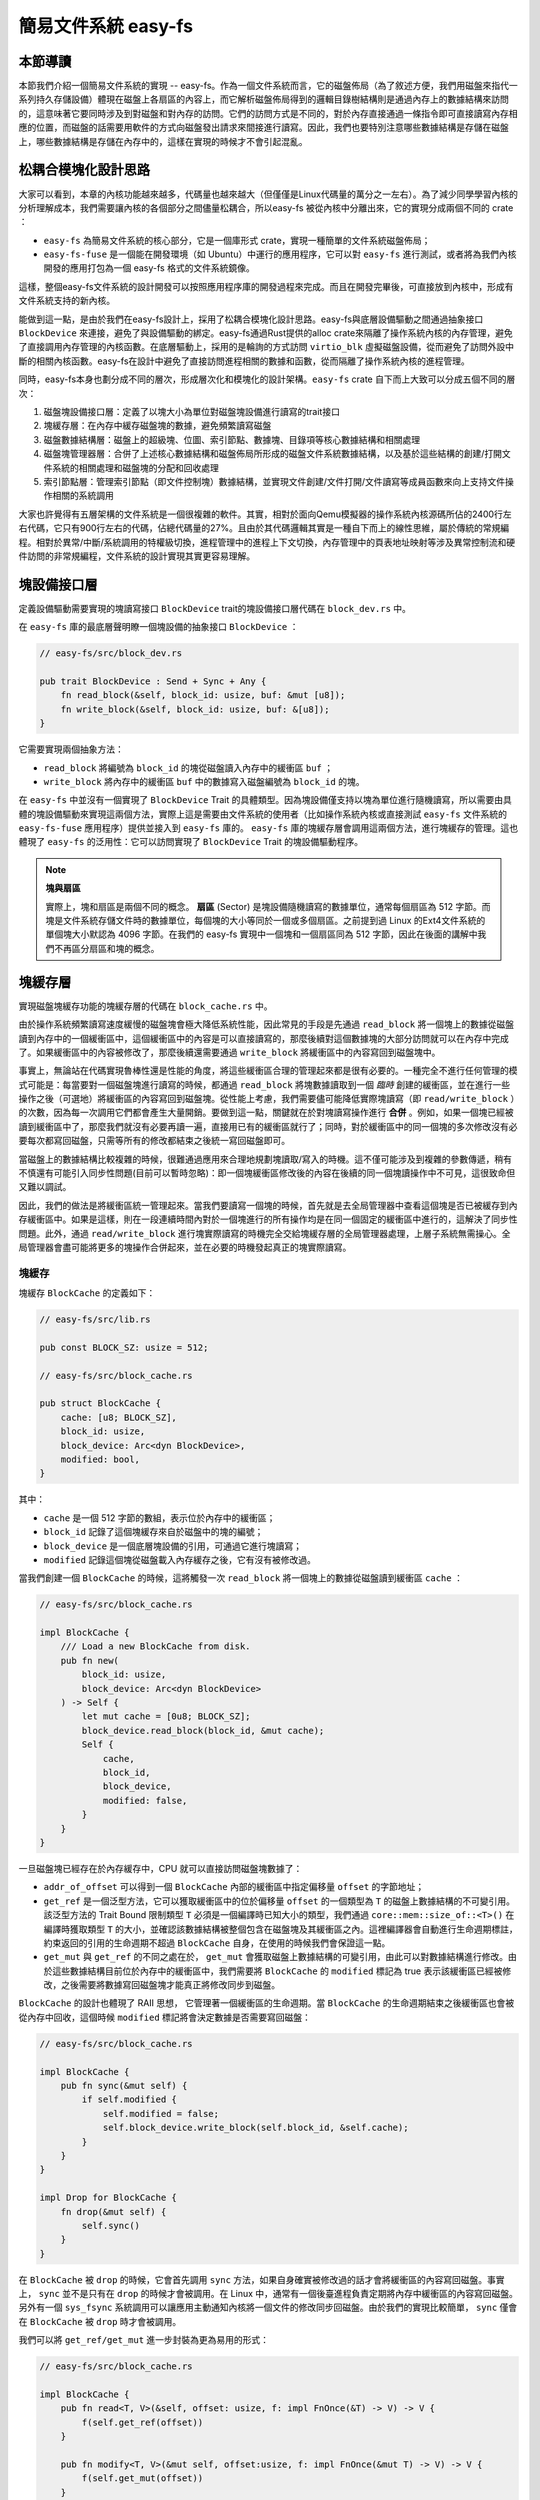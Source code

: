 簡易文件系統 easy-fs
=======================================

本節導讀
---------------------------------------

本節我們介紹一個簡易文件系統的實現 -- easy-fs。作為一個文件系統而言，它的磁盤佈局（為了敘述方便，我們用磁盤來指代一系列持久存儲設備）體現在磁盤上各扇區的內容上，而它解析磁盤佈局得到的邏輯目錄樹結構則是通過內存上的數據結構來訪問的，這意味著它要同時涉及到對磁盤和對內存的訪問。它們的訪問方式是不同的，對於內存直接通過一條指令即可直接讀寫內存相應的位置，而磁盤的話需要用軟件的方式向磁盤發出請求來間接進行讀寫。因此，我們也要特別注意哪些數據結構是存儲在磁盤上，哪些數據結構是存儲在內存中的，這樣在實現的時候才不會引起混亂。

松耦合模塊化設計思路
---------------------------------------

大家可以看到，本章的內核功能越來越多，代碼量也越來越大（但僅僅是Linux代碼量的萬分之一左右）。為了減少同學學習內核的分析理解成本，我們需要讓內核的各個部分之間儘量松耦合，所以easy-fs 被從內核中分離出來，它的實現分成兩個不同的 crate ：

- ``easy-fs`` 為簡易文件系統的核心部分，它是一個庫形式 crate，實現一種簡單的文件系統磁盤佈局；
- ``easy-fs-fuse`` 是一個能在開發環境（如 Ubuntu）中運行的應用程序，它可以對 ``easy-fs`` 進行測試，或者將為我們內核開發的應用打包為一個 easy-fs 格式的文件系統鏡像。

這樣，整個easy-fs文件系統的設計開發可以按照應用程序庫的開發過程來完成。而且在開發完畢後，可直接放到內核中，形成有文件系統支持的新內核。


能做到這一點，是由於我們在easy-fs設計上，採用了松耦合模塊化設計思路。easy-fs與底層設備驅動之間通過抽象接口 ``BlockDevice`` 來連接，避免了與設備驅動的綁定。easy-fs通過Rust提供的alloc crate來隔離了操作系統內核的內存管理，避免了直接調用內存管理的內核函數。在底層驅動上，採用的是輪詢的方式訪問 ``virtio_blk`` 虛擬磁盤設備，從而避免了訪問外設中斷的相關內核函數。easy-fs在設計中避免了直接訪問進程相關的數據和函數，從而隔離了操作系統內核的進程管理。

同時，easy-fs本身也劃分成不同的層次，形成層次化和模塊化的設計架構。``easy-fs`` crate 自下而上大致可以分成五個不同的層次：

1. 磁盤塊設備接口層：定義了以塊大小為單位對磁盤塊設備進行讀寫的trait接口
2. 塊緩存層：在內存中緩存磁盤塊的數據，避免頻繁讀寫磁盤
3. 磁盤數據結構層：磁盤上的超級塊、位圖、索引節點、數據塊、目錄項等核心數據結構和相關處理
4. 磁盤塊管理器層：合併了上述核心數據結構和磁盤佈局所形成的磁盤文件系統數據結構，以及基於這些結構的創建/打開文件系統的相關處理和磁盤塊的分配和回收處理
5. 索引節點層：管理索引節點（即文件控制塊）數據結構，並實現文件創建/文件打開/文件讀寫等成員函數來向上支持文件操作相關的系統調用

大家也許覺得有五層架構的文件系統是一個很複雜的軟件。其實，相對於面向Qemu模擬器的操作系統內核源碼所佔的2400行左右代碼，它只有900行左右的代碼，佔總代碼量的27%。且由於其代碼邏輯其實是一種自下而上的線性思維，屬於傳統的常規編程。相對於異常/中斷/系統調用的特權級切換，進程管理中的進程上下文切換，內存管理中的頁表地址映射等涉及異常控制流和硬件訪問的非常規編程，文件系統的設計實現其實更容易理解。

塊設備接口層
---------------------------------------

定義設備驅動需要實現的塊讀寫接口 ``BlockDevice`` trait的塊設備接口層代碼在 ``block_dev.rs`` 中。

在 ``easy-fs`` 庫的最底層聲明瞭一個塊設備的抽象接口 ``BlockDevice`` ：

.. code-block:: rust

    // easy-fs/src/block_dev.rs

    pub trait BlockDevice : Send + Sync + Any {
        fn read_block(&self, block_id: usize, buf: &mut [u8]);
        fn write_block(&self, block_id: usize, buf: &[u8]);
    }

它需要實現兩個抽象方法：

- ``read_block`` 將編號為 ``block_id`` 的塊從磁盤讀入內存中的緩衝區 ``buf`` ；
- ``write_block`` 將內存中的緩衝區 ``buf`` 中的數據寫入磁盤編號為 ``block_id`` 的塊。

在 ``easy-fs`` 中並沒有一個實現了 ``BlockDevice`` Trait 的具體類型。因為塊設備僅支持以塊為單位進行隨機讀寫，所以需要由具體的塊設備驅動來實現這兩個方法，實際上這是需要由文件系統的使用者（比如操作系統內核或直接測試 ``easy-fs`` 文件系統的 ``easy-fs-fuse`` 應用程序）提供並接入到 ``easy-fs`` 庫的。 ``easy-fs`` 庫的塊緩存層會調用這兩個方法，進行塊緩存的管理。這也體現了 ``easy-fs`` 的泛用性：它可以訪問實現了 ``BlockDevice`` Trait 的塊設備驅動程序。

.. note::

    **塊與扇區**

    實際上，塊和扇區是兩個不同的概念。 **扇區** (Sector) 是塊設備隨機讀寫的數據單位，通常每個扇區為 512 字節。而塊是文件系統存儲文件時的數據單位，每個塊的大小等同於一個或多個扇區。之前提到過 Linux 的Ext4文件系統的單個塊大小默認為 4096 字節。在我們的 easy-fs 實現中一個塊和一個扇區同為 512 字節，因此在後面的講解中我們不再區分扇區和塊的概念。

塊緩存層
---------------------------------------

實現磁盤塊緩存功能的塊緩存層的代碼在 ``block_cache.rs`` 中。

由於操作系統頻繁讀寫速度緩慢的磁盤塊會極大降低系統性能，因此常見的手段是先通過 ``read_block`` 將一個塊上的數據從磁盤讀到內存中的一個緩衝區中，這個緩衝區中的內容是可以直接讀寫的，那麼後續對這個數據塊的大部分訪問就可以在內存中完成了。如果緩衝區中的內容被修改了，那麼後續還需要通過 ``write_block`` 將緩衝區中的內容寫回到磁盤塊中。

事實上，無論站在代碼實現魯棒性還是性能的角度，將這些緩衝區合理的管理起來都是很有必要的。一種完全不進行任何管理的模式可能是：每當要對一個磁盤塊進行讀寫的時候，都通過 ``read_block`` 將塊數據讀取到一個 *臨時* 創建的緩衝區，並在進行一些操作之後（可選地）將緩衝區的內容寫回到磁盤塊。從性能上考慮，我們需要儘可能降低實際塊讀寫（即 ``read/write_block`` ）的次數，因為每一次調用它們都會產生大量開銷。要做到這一點，關鍵就在於對塊讀寫操作進行 **合併** 。例如，如果一個塊已經被讀到緩衝區中了，那麼我們就沒有必要再讀一遍，直接用已有的緩衝區就行了；同時，對於緩衝區中的同一個塊的多次修改沒有必要每次都寫回磁盤，只需等所有的修改都結束之後統一寫回磁盤即可。

當磁盤上的數據結構比較複雜的時候，很難通過應用來合理地規劃塊讀取/寫入的時機。這不僅可能涉及到複雜的參數傳遞，稍有不慎還有可能引入同步性問題(目前可以暫時忽略)：即一個塊緩衝區修改後的內容在後續的同一個塊讀操作中不可見，這很致命但又難以調試。

因此，我們的做法是將緩衝區統一管理起來。當我們要讀寫一個塊的時候，首先就是去全局管理器中查看這個塊是否已被緩存到內存緩衝區中。如果是這樣，則在一段連續時間內對於一個塊進行的所有操作均是在同一個固定的緩衝區中進行的，這解決了同步性問題。此外，通過 ``read/write_block`` 進行塊實際讀寫的時機完全交給塊緩存層的全局管理器處理，上層子系統無需操心。全局管理器會盡可能將更多的塊操作合併起來，並在必要的時機發起真正的塊實際讀寫。

塊緩存
+++++++++++++++++++++++++++++++++++++++++

塊緩存 ``BlockCache`` 的定義如下：

.. code-block:: rust

    // easy-fs/src/lib.rs

    pub const BLOCK_SZ: usize = 512;

    // easy-fs/src/block_cache.rs

    pub struct BlockCache {
        cache: [u8; BLOCK_SZ],
        block_id: usize,
        block_device: Arc<dyn BlockDevice>,
        modified: bool,
    }

其中：

- ``cache`` 是一個 512 字節的數組，表示位於內存中的緩衝區；
- ``block_id`` 記錄了這個塊緩存來自於磁盤中的塊的編號；
- ``block_device`` 是一個底層塊設備的引用，可通過它進行塊讀寫；
- ``modified`` 記錄這個塊從磁盤載入內存緩存之後，它有沒有被修改過。

當我們創建一個 ``BlockCache`` 的時候，這將觸發一次 ``read_block`` 將一個塊上的數據從磁盤讀到緩衝區 ``cache`` ：

.. code-block:: rust

    // easy-fs/src/block_cache.rs

    impl BlockCache {
        /// Load a new BlockCache from disk.
        pub fn new(
            block_id: usize, 
            block_device: Arc<dyn BlockDevice>
        ) -> Self {
            let mut cache = [0u8; BLOCK_SZ];
            block_device.read_block(block_id, &mut cache);
            Self {
                cache,
                block_id,
                block_device,
                modified: false,
            }
        }
    }

一旦磁盤塊已經存在於內存緩存中，CPU 就可以直接訪問磁盤塊數據了：

.. code-block:: rust
    :linenos:

    // easy-fs/src/block_cache.rs

    impl BlockCache {
        fn addr_of_offset(&self, offset: usize) -> usize {
            &self.cache[offset] as *const _ as usize
        }

        pub fn get_ref<T>(&self, offset: usize) -> &T where T: Sized {
            let type_size = core::mem::size_of::<T>();
            assert!(offset + type_size <= BLOCK_SZ);
            let addr = self.addr_of_offset(offset);
            unsafe { &*(addr as *const T) } 
        }

        pub fn get_mut<T>(&mut self, offset: usize) -> &mut T where T: Sized {
            let type_size = core::mem::size_of::<T>();
            assert!(offset + type_size <= BLOCK_SZ);
            self.modified = true;
            let addr = self.addr_of_offset(offset);
            unsafe { &mut *(addr as *mut T) }
        }
    }

- ``addr_of_offset`` 可以得到一個 ``BlockCache`` 內部的緩衝區中指定偏移量 ``offset`` 的字節地址；
- ``get_ref`` 是一個泛型方法，它可以獲取緩衝區中的位於偏移量 ``offset`` 的一個類型為 ``T`` 的磁盤上數據結構的不可變引用。該泛型方法的 Trait Bound 限制類型 ``T`` 必須是一個編譯時已知大小的類型，我們通過 ``core::mem::size_of::<T>()`` 在編譯時獲取類型 ``T`` 的大小，並確認該數據結構被整個包含在磁盤塊及其緩衝區之內。這裡編譯器會自動進行生命週期標註，約束返回的引用的生命週期不超過 ``BlockCache`` 自身，在使用的時候我們會保證這一點。
- ``get_mut`` 與 ``get_ref`` 的不同之處在於， ``get_mut`` 會獲取磁盤上數據結構的可變引用，由此可以對數據結構進行修改。由於這些數據結構目前位於內存中的緩衝區中，我們需要將 ``BlockCache`` 的 ``modified`` 標記為 true 表示該緩衝區已經被修改，之後需要將數據寫回磁盤塊才能真正將修改同步到磁盤。

``BlockCache`` 的設計也體現了 RAII 思想， 它管理著一個緩衝區的生命週期。當 ``BlockCache`` 的生命週期結束之後緩衝區也會被從內存中回收，這個時候 ``modified`` 標記將會決定數據是否需要寫回磁盤：

.. code-block:: rust

    // easy-fs/src/block_cache.rs

    impl BlockCache {
        pub fn sync(&mut self) {
            if self.modified {
                self.modified = false;
                self.block_device.write_block(self.block_id, &self.cache);
            }
        }
    }

    impl Drop for BlockCache {
        fn drop(&mut self) {
            self.sync()
        }
    }

在 ``BlockCache`` 被 ``drop`` 的時候，它會首先調用 ``sync`` 方法，如果自身確實被修改過的話才會將緩衝區的內容寫回磁盤。事實上， ``sync`` 並不是只有在 ``drop`` 的時候才會被調用。在 Linux 中，通常有一個後臺進程負責定期將內存中緩衝區的內容寫回磁盤。另外有一個 ``sys_fsync`` 系統調用可以讓應用主動通知內核將一個文件的修改同步回磁盤。由於我們的實現比較簡單， ``sync`` 僅會在 ``BlockCache`` 被 ``drop`` 時才會被調用。

我們可以將 ``get_ref/get_mut`` 進一步封裝為更為易用的形式：

.. code-block:: rust

    // easy-fs/src/block_cache.rs

    impl BlockCache {
        pub fn read<T, V>(&self, offset: usize, f: impl FnOnce(&T) -> V) -> V {
            f(self.get_ref(offset))
        }

        pub fn modify<T, V>(&mut self, offset:usize, f: impl FnOnce(&mut T) -> V) -> V {
            f(self.get_mut(offset))
        }
    }

它們的含義是：在 ``BlockCache`` 緩衝區偏移量為 ``offset`` 的位置獲取一個類型為 ``T`` 的磁盤上數據結構的不可變/可變引用（分別對應 ``read/modify`` ），並讓它執行傳入的閉包 ``f`` 中所定義的操作。注意 ``read/modify`` 的返回值是和傳入閉包的返回值相同的，因此相當於 ``read/modify`` 構成了傳入閉包 ``f`` 的一層執行環境，讓它能夠綁定到一個緩衝區上執行。

這裡我們傳入閉包的類型為 ``FnOnce`` ，這是因為閉包裡面的變量被捕獲的方式涵蓋了不可變引用/可變引用/和 move 三種可能性，故而我們需要選取範圍最廣的 ``FnOnce`` 。參數中的 ``impl`` 關鍵字體現了一種類似泛型的靜態分發功能。

我們很快將展示 ``read/modify`` 接口如何在後續的開發中提供便利。

塊緩存全局管理器
+++++++++++++++++++++++++++++++++++++++++

為了避免在塊緩存上浪費過多內存，我們希望內存中同時只能駐留有限個磁盤塊的緩衝區：

.. code-block:: rust

    // easy-fs/src/block_cache.rs

    const BLOCK_CACHE_SIZE: usize = 16;

塊緩存全局管理器的功能是：當我們要對一個磁盤塊進行讀寫時，首先看它是否已經被載入到內存緩存中了，如果已經被載入的話則直接返回，否則需要先讀取磁盤塊的數據到內存緩存中。此時，如果內存中駐留的磁盤塊緩衝區的數量已滿，則需要遵循某種緩存替換算法將某個塊的緩存從內存中移除，再將剛剛讀到的塊數據加入到內存緩存中。我們這裡使用一種類 FIFO 的簡單緩存替換算法，因此在管理器中只需維護一個隊列：

.. code-block:: rust

    // easy-fs/src/block_cache.rs

    use alloc::collections::VecDeque;

    pub struct BlockCacheManager {
        queue: VecDeque<(usize, Arc<Mutex<BlockCache>>)>,
    }

    impl BlockCacheManager {
        pub fn new() -> Self {
            Self { queue: VecDeque::new() }
        }
    }

隊列 ``queue`` 中管理的是塊編號和塊緩存的二元組。塊編號的類型為 ``usize`` ，而塊緩存的類型則是一個 ``Arc<Mutex<BlockCache>>`` 。這是一個此前頻頻提及到的 Rust 中的經典組合，它可以同時提供共享引用和互斥訪問。這裡的共享引用意義在於塊緩存既需要在管理器 ``BlockCacheManager`` 保留一個引用，還需要以引用的形式返回給塊緩存的請求者讓它可以對塊緩存進行訪問。而互斥訪問在單核上的意義在於提供內部可變性通過編譯，在多核環境下則可以幫助我們避免可能的併發衝突。事實上，一般情況下我們需要在更上層提供保護措施避免兩個線程同時對一個塊緩存進行讀寫，因此這裡只是比較謹慎的留下一層保險。


.. warning::

    Rust Pattern卡片： ``Arc<Mutex<?>>`` 

    先看下Arc和Mutex的正確配合可以達到支持多線程安全讀寫數據對象。如果需要多線程共享所有權的數據對象，則只用Arc即可。如果需要修改 ``T`` 類型中某些成員變量 ``member`` ，那直接採用 ``Arc<Mutex<T>>`` ，並在修改的時候通過  ``obj.lock().unwrap().member = xxx`` 的方式是可行的，但這種編程模式的同步互斥的粒度太大，可能對互斥性能的影響比較大。為了減少互斥性能開銷，其實只需要在 ``T`` 類型中的需要被修改的成員變量上加 ``Mutex<_>`` 即可。如果成員變量也是一個數據結構，還包含更深層次的成員變量，那應該繼續下推到最終需要修改的成員變量上去添加 ``Mutex`` 。
    

``get_block_cache`` 方法嘗試從塊緩存管理器中獲取一個編號為 ``block_id`` 的塊的塊緩存，如果找不到，會從磁盤讀取到內存中，還有可能會發生緩存替換：

.. code-block:: rust
    :linenos:

    // easy-fs/src/block_cache.rs

    impl BlockCacheManager {
        pub fn get_block_cache(
            &mut self,
            block_id: usize,
            block_device: Arc<dyn BlockDevice>,
        ) -> Arc<Mutex<BlockCache>> {
            if let Some(pair) = self.queue
                .iter()
                .find(|pair| pair.0 == block_id) {
                    Arc::clone(&pair.1)
            } else {
                // substitute
                if self.queue.len() == BLOCK_CACHE_SIZE {
                    // from front to tail
                    if let Some((idx, _)) = self.queue
                        .iter()
                        .enumerate()
                        .find(|(_, pair)| Arc::strong_count(&pair.1) == 1) {
                        self.queue.drain(idx..=idx);
                    } else {
                        panic!("Run out of BlockCache!");
                    }
                }
                // load block into mem and push back
                let block_cache = Arc::new(Mutex::new(
                    BlockCache::new(block_id, Arc::clone(&block_device))
                ));
                self.queue.push_back((block_id, Arc::clone(&block_cache)));
                block_cache
            }
        }
    }

- 第 9 行會遍歷整個隊列試圖找到一個編號相同的塊緩存，如果找到了，會將塊緩存管理器中保存的塊緩存的引用複製一份並返回；
- 第 13 行對應找不到的情況，此時必須將塊從磁盤讀入內存中的緩衝區。在實際讀取之前，需要判斷管理器保存的塊緩存數量是否已經達到了上限。如果達到了上限（第 15 行）才需要執行緩存替換算法，丟掉某個塊緩存並空出一個空位。這裡使用一種類 FIFO 算法：每加入一個塊緩存時要從隊尾加入；要替換時則從隊頭彈出。但此時隊頭對應的塊緩存可能仍在使用：判斷的標誌是其強引用計數 :math:`\geq 2` ，即除了塊緩存管理器保留的一份副本之外，在外面還有若干份副本正在使用。因此，我們的做法是從隊頭遍歷到隊尾找到第一個強引用計數恰好為 1 的塊緩存並將其替換出去。
  
  那麼是否有可能出現隊列已滿且其中所有的塊緩存都正在使用的情形呢？事實上，只要我們的上限 ``BLOCK_CACHE_SIZE`` 設置的足夠大，超過所有應用同時訪問的塊總數上限，那麼這種情況永遠不會發生。但是，如果我們的上限設置不足，內核將 panic （基於簡單內核設計的思路）。
- 第 27 行開始我們創建一個新的塊緩存（會觸發 ``read_block`` 進行塊讀取）並加入到隊尾，最後返回給請求者。

接下來需要創建 ``BlockCacheManager`` 的全局實例：

.. code-block:: rust

    // easy-fs/src/block_cache.rs

    lazy_static! {
        pub static ref BLOCK_CACHE_MANAGER: Mutex<BlockCacheManager> = Mutex::new(
            BlockCacheManager::new()
        );
    }

    pub fn get_block_cache(
        block_id: usize,
        block_device: Arc<dyn BlockDevice>
    ) -> Arc<Mutex<BlockCache>> {
        BLOCK_CACHE_MANAGER.lock().get_block_cache(block_id, block_device)
    }

這樣對於其他模塊而言，就可以直接通過 ``get_block_cache`` 方法來請求塊緩存了。這裡需要指出的是，它返回的是一個 ``Arc<Mutex<BlockCache>>`` ，調用者需要通過 ``.lock()`` 獲取裡層互斥鎖 ``Mutex`` 才能對最裡面的 ``BlockCache`` 進行操作，比如通過 ``read/modify`` 訪問緩衝區裡面的磁盤數據結構。

磁盤佈局及磁盤上數據結構
---------------------------------------

磁盤數據結構層的代碼在 ``layout.rs`` 和 ``bitmap.rs`` 中。

對於一個文件系統而言，最重要的功能是如何將一個邏輯上的文件目錄樹結構映射到磁盤上，決定磁盤上的每個塊應該存儲文件相關的哪些數據。為了更容易進行管理和更新，我們需要將磁盤上的數據組織為若干種不同的磁盤上數據結構，併合理安排它們在磁盤中的位置。

easy-fs 磁盤佈局概述
+++++++++++++++++++++++++++++++++++++++

在 easy-fs 磁盤佈局中，按照塊編號從小到大順序地分成 5 個不同屬性的連續區域：

- 最開始的區域的長度為一個塊，其內容是 easy-fs **超級塊** (Super Block)。超級塊內以魔數的形式提供了文件系統合法性檢查功能，同時還可以定位其他連續區域的位置。
- 第二個區域是一個索引節點位圖，長度為若干個塊。它記錄了後面的索引節點區域中有哪些索引節點已經被分配出去使用了，而哪些還尚未被分配出去。
- 第三個區域是索引節點區域，長度為若干個塊。其中的每個塊都存儲了若干個索引節點。
- 第四個區域是一個數據塊位圖，長度為若干個塊。它記錄了後面的數據塊區域中有哪些數據塊已經被分配出去使用了，而哪些還尚未被分配出去。
- 最後的區域則是數據塊區域，顧名思義，其中的每一個已經分配出去的塊保存了文件或目錄中的具體數據內容。

easy-fs 的磁盤佈局如下圖所示：

.. image:: 文件系統佈局.png

**索引節點** (Inode, Index Node) 是文件系統中的一種重要數據結構。邏輯目錄樹結構中的每個文件和目錄都對應一個 inode ，我們前面提到的文件系統實現中，文件/目錄的底層編號實際上就是指 inode 編號。在 inode 中不僅包含了我們通過 ``stat`` 工具能夠看到的文件/目錄的元數據（大小/訪問權限/類型等信息），還包含實際保存對應文件/目錄數據的數據塊（位於最後的數據塊區域中）的索引信息，從而能夠找到文件/目錄的數據被保存在磁盤的哪些塊中。從索引方式上看，同時支持直接索引和間接索引。

每個區域中均存儲著不同的磁盤數據結構， ``easy-fs`` 文件系統能夠對磁盤中的數據進行解釋並將其結構化。下面我們分別對它們進行介紹。

easy-fs 超級塊
+++++++++++++++++++++++++++++++++++++++

超級塊 ``SuperBlock`` 的內容如下：

.. code-block:: rust

    // easy-fs/src/layout.rs

    #[repr(C)]
    pub struct SuperBlock {
        magic: u32,
        pub total_blocks: u32,
        pub inode_bitmap_blocks: u32,
        pub inode_area_blocks: u32,
        pub data_bitmap_blocks: u32,
        pub data_area_blocks: u32,
    }

其中， ``magic`` 是一個用於文件系統合法性驗證的魔數， ``total_block`` 給出文件系統的總塊數。注意這並不等同於所在磁盤的總塊數，因為文件系統很可能並沒有佔據整個磁盤。後面的四個字段則分別給出 easy-fs 佈局中後四個連續區域的長度各為多少個塊。

下面是它實現的方法：

.. code-block:: rust

    // easy-fs/src/layout.rs

    impl SuperBlock {
        pub fn initialize(
            &mut self,
            total_blocks: u32,
            inode_bitmap_blocks: u32,
            inode_area_blocks: u32,
            data_bitmap_blocks: u32,
            data_area_blocks: u32,
        ) {
            *self = Self {
                magic: EFS_MAGIC,
                total_blocks,
                inode_bitmap_blocks,
                inode_area_blocks,
                data_bitmap_blocks,
                data_area_blocks,
            }
        }
        pub fn is_valid(&self) -> bool {
            self.magic == EFS_MAGIC
        }
    }

- ``initialize`` 可以在創建一個 easy-fs 的時候對超級塊進行初始化，注意各個區域的塊數是以參數的形式傳入進來的，它們的劃分是更上層的磁盤塊管理器需要完成的工作。
- ``is_valid`` 則可以通過魔數判斷超級塊所在的文件系統是否合法。

``SuperBlock`` 是一個磁盤上數據結構，它就存放在磁盤上編號為 0 的塊的起始處。

位圖
+++++++++++++++++++++++++++++++++++++++

在 easy-fs 佈局中存在兩類不同的位圖，分別對索引節點和數據塊進行管理。每個位圖都由若干個塊組成，每個塊大小為 512 bytes，即 4096 bits。每個 bit 都代表一個索引節點/數據塊的分配狀態， 0 意味著未分配，而 1 則意味著已經分配出去。位圖所要做的事情是通過基於 bit 為單位的分配（尋找一個為 0 的bit位並設置為 1）和回收（將bit位清零）來進行索引節點/數據塊的分配和回收。

.. code-block:: rust

    // easy-fs/src/bitmap.rs

    pub struct Bitmap {
        start_block_id: usize,
        blocks: usize,
    }

    impl Bitmap {
        pub fn new(start_block_id: usize, blocks: usize) -> Self {
            Self {
                start_block_id,
                blocks,
            }
        }
    }

位圖 ``Bitmap`` 中僅保存了它所在區域的起始塊編號以及區域的長度為多少個塊。通過 ``new`` 方法可以新建一個位圖。注意 ``Bitmap`` 自身是駐留在內存中的，但是它能夠表示索引節點/數據塊區域中的那些磁盤塊的分配情況。磁盤塊上位圖區域的數據則是要以磁盤數據結構 ``BitmapBlock`` 的格式進行操作：

.. code-block:: rust

    // easy-fs/src/bitmap.rs

    type BitmapBlock = [u64; 64];

``BitmapBlock`` 是一個磁盤數據結構，它將位圖區域中的一個磁盤塊解釋為長度為 64 的一個 ``u64`` 數組， 每個 ``u64`` 打包了一組 64 bits，於是整個數組包含 :math:`64\times 64=4096` bits，且可以以組為單位進行操作。

首先來看 ``Bitmap`` 如何分配一個bit：

.. code-block:: rust
    :linenos:

    // easy-fs/src/bitmap.rs
    
    const BLOCK_BITS: usize = BLOCK_SZ * 8;
    
    impl Bitmap {
        pub fn alloc(&self, block_device: &Arc<dyn BlockDevice>) -> Option<usize> {
            for block_id in 0..self.blocks {
                let pos = get_block_cache(
                    block_id + self.start_block_id as usize,
                    Arc::clone(block_device),
                )
                .lock()
                .modify(0, |bitmap_block: &mut BitmapBlock| {
                    if let Some((bits64_pos, inner_pos)) = bitmap_block
                        .iter()
                        .enumerate()
                        .find(|(_, bits64)| **bits64 != u64::MAX)
                        .map(|(bits64_pos, bits64)| {
                            (bits64_pos, bits64.trailing_ones() as usize)
                        }) {
                        // modify cache
                        bitmap_block[bits64_pos] |= 1u64 << inner_pos;
                        Some(block_id * BLOCK_BITS + bits64_pos * 64 + inner_pos as usize)
                    } else {
                        None
                    }
                });
                if pos.is_some() {
                    return pos;
                }
            }
            None
        }
    }

其主要思路是遍歷區域中的每個塊，再在每個塊中以bit組（每組 64 bits）為單位進行遍歷，找到一個尚未被全部分配出去的組，最後在裡面分配一個bit。它將會返回分配的bit所在的位置，等同於索引節點/數據塊的編號。如果所有bit均已經被分配出去了，則返回 ``None`` 。

第 7 行枚舉區域中的每個塊（編號為 ``block_id`` ），在循環內部我們需要讀寫這個塊，在塊內嘗試找到一個空閒的bit並置 1 。一旦涉及到塊的讀寫，就需要用到塊緩存層提供的接口：

- 第 8 行我們調用 ``get_block_cache`` 獲取塊緩存，注意我們傳入的塊編號是區域起始塊編號 ``start_block_id`` 加上區域內的塊編號 ``block_id`` 得到的塊設備上的塊編號。
- 第 12 行我們通過 ``.lock()`` 獲取塊緩存的互斥鎖從而可以對塊緩存進行訪問。
- 第 13 行我們使用到了 ``BlockCache::modify`` 接口。它傳入的偏移量 ``offset`` 為 0，這是因為整個塊上只有一個 ``BitmapBlock`` ，它的大小恰好為 512 字節。因此我們需要從塊的開頭開始才能訪問到完整的 ``BitmapBlock`` 。同時，傳給它的閉包需要顯式聲明參數類型為 ``&mut BitmapBlock`` ，不然的話， ``BlockCache`` 的泛型方法 ``modify/get_mut`` 無法得知應該用哪個類型來解析塊上的數據。在聲明之後，編譯器才能在這裡將兩個方法中的泛型 ``T`` 實例化為具體類型 ``BitmapBlock`` 。
  
  總結一下，這裡 ``modify`` 的含義就是：從緩衝區偏移量為 0 的位置開始將一段連續的數據（數據的長度隨具體類型而定）解析為一個 ``BitmapBlock`` 並要對該數據結構進行修改。在閉包內部，我們可以使用這個 ``BitmapBlock`` 的可變引用 ``bitmap_block`` 對它進行訪問。 ``read/get_ref`` 的用法完全相同，後面將不再贅述。
- 閉包的主體位於第 14~26 行。它嘗試在 ``bitmap_block`` 中找到一個空閒的bit並返回其位置，如果不存在的話則返回 ``None`` 。它的思路是，遍歷每 64 bits構成的組（一個 ``u64`` ），如果它並沒有達到 ``u64::MAX`` （即 :math:`2^{64}-1` ），則通過 ``u64::trailing_ones`` 找到最低的一個 0 並置為 1 。如果能夠找到的話，bit組的編號將保存在變量 ``bits64_pos`` 中，而分配的bit在組內的位置將保存在變量 ``inner_pos`` 中。在返回分配的bit編號的時候，它的計算方式是 ``block_id*BLOCK_BITS+bits64_pos*64+inner_pos`` 。注意閉包中的 ``block_id`` 並不在閉包的參數列表中，因此它是從外部環境（即自增 ``block_id`` 的循環）中捕獲到的。

我們一旦在某個塊中找到一個空閒的bit併成功分配，就不再考慮後續的塊。第 28 行體現了提前返回的思路。

.. warning::

    **Rust 語法卡片：閉包**

    閉包是持有外部環境變量的函數。所謂外部環境, 就是指創建閉包時所在的詞法作用域。Rust中定義的閉包，按照對外部環境變量的使用方式（借用、複製、轉移所有權），分為三個類型: Fn、FnMut、FnOnce。Fn類型的閉包會在閉包內部以共享借用的方式使用環境變量；FnMut類型的閉包會在閉包內部以獨佔借用的方式使用環境變量；而FnOnce類型的閉包會在閉包內部以所有者的身份使用環境變量。由此可見，根據閉包內使用環境變量的方式，即可判斷創建出來的閉包的類型。


接下來看 ``Bitmap`` 如何回收一個bit：

.. code-block:: rust

    // easy-fs/src/bitmap.rs

    /// Return (block_pos, bits64_pos, inner_pos)
    fn decomposition(mut bit: usize) -> (usize, usize, usize) {
        let block_pos = bit / BLOCK_BITS;
        bit = bit % BLOCK_BITS;
        (block_pos, bit / 64, bit % 64)
    }

    impl Bitmap {
        pub fn dealloc(&self, block_device: &Arc<dyn BlockDevice>, bit: usize) {
            let (block_pos, bits64_pos, inner_pos) = decomposition(bit);
            get_block_cache(
                block_pos + self.start_block_id,
                Arc::clone(block_device)
            ).lock().modify(0, |bitmap_block: &mut BitmapBlock| {
                assert!(bitmap_block[bits64_pos] & (1u64 << inner_pos) > 0);
                bitmap_block[bits64_pos] -= 1u64 << inner_pos;
            });
        }
    }

``dealloc`` 方法首先調用 ``decomposition`` 函數將bit編號 ``bit`` 分解為區域中的塊編號 ``block_pos`` 、塊內的組編號 ``bits64_pos`` 以及組內編號 ``inner_pos`` 的三元組，這樣就能精確定位待回收的bit，隨後將其清零即可。

磁盤上索引節點
+++++++++++++++++++++++++++++++++++++++

在磁盤上的索引節點區域，每個塊上都保存著若干個索引節點 ``DiskInode`` ：

.. code-block:: rust

    // easy-fs/src/layout.rs

    const INODE_DIRECT_COUNT: usize = 28;

    #[repr(C)]
    pub struct DiskInode {
        pub size: u32,
        pub direct: [u32; INODE_DIRECT_COUNT],
        pub indirect1: u32,
        pub indirect2: u32,
        type_: DiskInodeType,
    }

    #[derive(PartialEq)]
    pub enum DiskInodeType {
        File,
        Directory,
    }

每個文件/目錄在磁盤上均以一個 ``DiskInode`` 的形式存儲。其中包含文件/目錄的元數據： ``size`` 表示文件/目錄內容的字節數， ``type_`` 表示索引節點的類型 ``DiskInodeType`` ，目前僅支持文件 ``File`` 和目錄 ``Directory`` 兩種類型。其餘的 ``direct/indirect1/indirect2`` 都是存儲文件內容/目錄內容的數據塊的索引，這也是索引節點名字的由來。

為了儘可能節約空間，在進行索引的時候，塊的編號用一個 ``u32`` 存儲。索引方式分成直接索引和間接索引兩種：

- 當文件很小的時候，只需用到直接索引， ``direct`` 數組中最多可以指向 ``INODE_DIRECT_COUNT`` 個數據塊，當取值為 28 的時候，通過直接索引可以找到 14KiB 的內容。
- 當文件比較大的時候，不僅直接索引的 ``direct`` 數組裝滿，還需要用到一級間接索引 ``indirect1`` 。它指向一個一級索引塊，這個塊也位於磁盤佈局的數據塊區域中。這個一級索引塊中的每個 ``u32`` 都用來指向數據塊區域中一個保存該文件內容的數據塊，因此，最多能夠索引 :math:`\frac{512}{4}=128` 個數據塊，對應 64KiB 的內容。
- 當文件大小超過直接索引和一級索引支持的容量上限 78KiB 的時候，就需要用到二級間接索引 ``indirect2`` 。它指向一個位於數據塊區域中的二級索引塊。二級索引塊中的每個 ``u32`` 指向一個不同的一級索引塊，這些一級索引塊也位於數據塊區域中。因此，通過二級間接索引最多能夠索引 :math:`128\times 64\text{KiB}=8\text{MiB}` 的內容。

為了充分利用空間，我們將 ``DiskInode`` 的大小設置為 128 字節，每個塊正好能夠容納 4 個 ``DiskInode`` 。在後續需要支持更多類型的元數據的時候，可以適當縮減直接索引 ``direct`` 的塊數，並將節約出來的空間用來存放其他元數據，仍可保證 ``DiskInode`` 的總大小為 128 字節。

通過 ``initialize`` 方法可以初始化一個 ``DiskInode`` 為一個文件或目錄：

.. code-block:: rust

    // easy-fs/src/layout.rs

    impl DiskInode {
        /// indirect1 and indirect2 block are allocated only when they are needed.
        pub fn initialize(&mut self, type_: DiskInodeType) {
            self.size = 0;
            self.direct.iter_mut().for_each(|v| *v = 0);
            self.indirect1 = 0;
            self.indirect2 = 0;
            self.type_ = type_;
        }
    }

需要注意的是， ``indirect1/2`` 均被初始化為 0 。因為最開始文件內容的大小為 0 字節，並不會用到一級/二級索引。為了節約空間，內核會按需分配一級/二級索引塊。此外，直接索引 ``direct`` 也被清零。

``is_file`` 和 ``is_dir`` 兩個方法可以用來確認 ``DiskInode`` 的類型為文件還是目錄：

.. code-block:: rust

    // easy-fs/src/layout.rs

    impl DiskInode {
        pub fn is_dir(&self) -> bool {
            self.type_ == DiskInodeType::Directory
        }
        pub fn is_file(&self) -> bool {
            self.type_ == DiskInodeType::File
        }
    }

``get_block_id`` 方法體現了 ``DiskInode`` 最重要的數據塊索引功能，它可以從索引中查到它自身用於保存文件內容的第 ``block_id`` 個數據塊的塊編號，這樣後續才能對這個數據塊進行訪問：

.. code-block:: rust
    :linenos:
    :emphasize-lines: 10,12,18

    // easy-fs/src/layout.rs

    const INODE_INDIRECT1_COUNT: usize = BLOCK_SZ / 4;
    const INDIRECT1_BOUND: usize = DIRECT_BOUND + INODE_INDIRECT1_COUNT;
    type IndirectBlock = [u32; BLOCK_SZ / 4];

    impl DiskInode {
        pub fn get_block_id(&self, inner_id: u32, block_device: &Arc<dyn BlockDevice>) -> u32 {
            let inner_id = inner_id as usize;
            if inner_id < INODE_DIRECT_COUNT {
                self.direct[inner_id]
            } else if inner_id < INDIRECT1_BOUND {
                get_block_cache(self.indirect1 as usize, Arc::clone(block_device))
                    .lock()
                    .read(0, |indirect_block: &IndirectBlock| {
                        indirect_block[inner_id - INODE_DIRECT_COUNT]
                    })
            } else {
                let last = inner_id - INDIRECT1_BOUND;
                let indirect1 = get_block_cache(
                    self.indirect2 as usize,
                    Arc::clone(block_device)
                )
                .lock()
                .read(0, |indirect2: &IndirectBlock| {
                    indirect2[last / INODE_INDIRECT1_COUNT]
                });
                get_block_cache(
                    indirect1 as usize,
                    Arc::clone(block_device)
                )
                .lock()
                .read(0, |indirect1: &IndirectBlock| {
                    indirect1[last % INODE_INDIRECT1_COUNT]
                })
            }
        }
    }

這裡需要說明的是：

- 第 10/12/18 行分別利用直接索引/一級索引和二級索引，具體選用哪種索引方式取決於 ``block_id`` 所在的區間。
- 在對一個索引塊進行操作的時候，我們將其解析為磁盤數據結構 ``IndirectBlock`` ，實質上就是一個 ``u32`` 數組，每個都指向一個下一級索引塊或者數據塊。
- 對於二級索引的情況，需要先查二級索引塊找到掛在它下面的一級索引塊，再通過一級索引塊找到數據塊。

在對文件/目錄初始化之後，它的 ``size`` 均為 0 ，此時並不會索引到任何數據塊。它需要通過 ``increase_size`` 方法逐步擴充容量。在擴充的時候，自然需要一些新的數據塊來作為索引塊或是保存內容的數據塊。我們需要先編寫一些輔助方法來確定在容量擴充的時候額外需要多少塊：

.. code-block:: rust

    // easy-fs/src/layout.rs

    impl DiskInode {
        /// Return block number correspond to size.
        pub fn data_blocks(&self) -> u32 {
            Self::_data_blocks(self.size)
        }
        fn _data_blocks(size: u32) -> u32 {
            (size + BLOCK_SZ as u32 - 1) / BLOCK_SZ as u32
        }
        /// Return number of blocks needed include indirect1/2.
        pub fn total_blocks(size: u32) -> u32 {
            let data_blocks = Self::_data_blocks(size) as usize;
            let mut total = data_blocks as usize;
            // indirect1
            if data_blocks > INODE_DIRECT_COUNT {
                total += 1;
            }
            // indirect2
            if data_blocks > INDIRECT1_BOUND {
                total += 1;
                // sub indirect1
                total += (data_blocks - INDIRECT1_BOUND + INODE_INDIRECT1_COUNT - 1) / INODE_INDIRECT1_COUNT;
            }
            total as u32
        }
        pub fn blocks_num_needed(&self, new_size: u32) -> u32 {
            assert!(new_size >= self.size);
            Self::total_blocks(new_size) - Self::total_blocks(self.size)
        }
    }

``data_blocks`` 方法可以計算為了容納自身 ``size`` 字節的內容需要多少個數據塊。計算的過程只需用 ``size`` 除以每個塊的大小 ``BLOCK_SZ`` 並向上取整。而 ``total_blocks`` 不僅包含數據塊，還需要統計索引塊。計算的方法也很簡單，先調用 ``data_blocks`` 得到需要多少數據塊，再根據數據塊數目所處的區間統計索引塊即可。 ``blocks_num_needed`` 可以計算將一個 ``DiskInode`` 的 ``size`` 擴容到 ``new_size`` 需要額外多少個數據和索引塊。這隻需要調用兩次 ``total_blocks`` 作差即可。

下面給出 ``increase_size`` 方法的接口：

.. code-block:: rust

    // easy-fs/src/layout.rs

    impl DiskInode {
        pub fn increase_size(
            &mut self,
            new_size: u32,
            new_blocks: Vec<u32>,
            block_device: &Arc<dyn BlockDevice>,
        );
    }

其中 ``new_size`` 表示容量擴充之後的文件大小； ``new_blocks`` 是一個保存了本次容量擴充所需塊編號的向量，這些塊都是由上層的磁盤塊管理器負責分配的。 ``increase_size`` 的實現有些複雜，在這裡不詳細介紹。大致的思路是按照直接索引、一級索引再到二級索引的順序進行擴充。

有些時候我們還需要清空文件的內容並回收所有數據和索引塊。這是通過 ``clear_size`` 方法來實現的：

.. code-block:: rust

    // easy-fs/src/layout.rs

    impl DiskInode {
        /// Clear size to zero and return blocks that should be deallocated.
        ///
        /// We will clear the block contents to zero later.
        pub fn clear_size(&mut self, block_device: &Arc<dyn BlockDevice>) -> Vec<u32>;
    }

它會將回收的所有塊的編號保存在一個向量中返回給磁盤塊管理器。它的實現原理和 ``increase_size`` 一樣也分為多個階段，在這裡不展開。

接下來需要考慮通過 ``DiskInode`` 來讀寫它索引的那些數據塊中的數據。這些數據可以被視為一個字節序列，而每次都是選取其中的一段連續區間進行操作，以 ``read_at`` 為例：

.. code-block:: rust
    :linenos:

    // easy-fs/src/layout.rs

    type DataBlock = [u8; BLOCK_SZ];

    impl DiskInode {
        pub fn read_at(
            &self,
            offset: usize,
            buf: &mut [u8],
            block_device: &Arc<dyn BlockDevice>,
        ) -> usize {
            let mut start = offset;
            let end = (offset + buf.len()).min(self.size as usize);
            if start >= end {
                return 0;
            }
            let mut start_block = start / BLOCK_SZ;
            let mut read_size = 0usize;
            loop {
                // calculate end of current block
                let mut end_current_block = (start / BLOCK_SZ + 1) * BLOCK_SZ;
                end_current_block = end_current_block.min(end);
                // read and update read size
                let block_read_size = end_current_block - start;
                let dst = &mut buf[read_size..read_size + block_read_size];
                get_block_cache(
                    self.get_block_id(start_block as u32, block_device) as usize,
                    Arc::clone(block_device),
                )
                .lock()
                .read(0, |data_block: &DataBlock| {
                    let src = &data_block[start % BLOCK_SZ..start % BLOCK_SZ + block_read_size];
                    dst.copy_from_slice(src);
                });
                read_size += block_read_size;
                // move to next block
                if end_current_block == end { break; }
                start_block += 1;
                start = end_current_block;
            }
            read_size
        }
    }

它的含義是：將文件內容從 ``offset`` 字節開始的部分讀到內存中的緩衝區 ``buf`` 中，並返回實際讀到的字節數。如果文件剩下的內容還足夠多，那麼緩衝區會被填滿；否則文件剩下的全部內容都會被讀到緩衝區中。具體實現上有很多細節，但大致的思路是遍歷位於字節區間 ``start,end`` 中間的那些塊，將它們視為一個 ``DataBlock`` （也就是一個字節數組），並將其中的部分內容複製到緩衝區 ``buf`` 中適當的區域。 ``start_block`` 維護著目前是文件內部第多少個數據塊，需要首先調用 ``get_block_id`` 從索引中查到這個數據塊在塊設備中的塊編號，隨後才能傳入 ``get_block_cache`` 中將正確的數據塊緩存到內存中進行訪問。

在第 14 行進行了簡單的邊界條件判斷，如果要讀取的內容超出了文件的範圍，那麼直接返回 0 ，表示讀取不到任何內容。

``write_at`` 的實現思路基本上和 ``read_at`` 完全相同。但不同的是 ``write_at`` 不會出現失敗的情況；只要 Inode 管理的數據塊的大小足夠，傳入的整個緩衝區的數據都必定會被寫入到文件中。當從 ``offset`` 開始的區間超出了文件範圍的時候，就需要調用者在調用 ``write_at`` 之前提前調用 ``increase_size`` ，將文件大小擴充到區間的右端，保證寫入的完整性。

數據塊與目錄項
+++++++++++++++++++++++++++++++++++++++

作為一個文件而言，它的內容在文件系統看來沒有任何既定的格式，都只是一個字節序列。因此每個保存內容的數據塊都只是一個字節數組：

.. code-block:: rust

    // easy-fs/src/layout.rs

    type DataBlock = [u8; BLOCK_SZ];

然而，目錄的內容卻需要遵從一種特殊的格式。在我們的實現中，它可以看成一個目錄項的序列，每個目錄項都是一個二元組，二元組的首個元素是目錄下面的一個文件（或子目錄）的文件名（或目錄名），另一個元素則是文件（或子目錄）所在的索引節點編號。目錄項相當於目錄樹結構上的子樹節點，我們需要通過它來一級一級的找到實際要訪問的文件或目錄。目錄項 ``DirEntry`` 的定義如下：

.. code-block:: rust

    // easy-fs/src/layout.rs

    const NAME_LENGTH_LIMIT: usize = 27;

    #[repr(C)]
    pub struct DirEntry {
        name: [u8; NAME_LENGTH_LIMIT + 1],
        inode_number: u32,
    }

    pub const DIRENT_SZ: usize = 32;

目錄項 ``Dirent`` 最大允許保存長度為 27 的文件/目錄名（數組 ``name`` 中最末的一個字節留給 ``\0`` ），且它自身佔據空間 32 字節，每個數據塊可以存儲 16 個目錄項。我們可以通過 ``empty`` 和 ``new`` 分別生成一個空的目錄項或是一個合法的目錄項：

.. code-block:: rust

    // easy-fs/src/layout.rs

    impl DirEntry {
        pub fn empty() -> Self {
            Self {
                name: [0u8; NAME_LENGTH_LIMIT + 1],
                inode_number: 0,
            }
        }
        pub fn new(name: &str, inode_number: u32) -> Self {
            let mut bytes = [0u8; NAME_LENGTH_LIMIT + 1];
            &mut bytes[..name.len()].copy_from_slice(name.as_bytes());
            Self {
                name: bytes,
                inode_number,
            }
        }
    }

在從目錄的內容中讀取目錄項或者是將目錄項寫入目錄的時候，我們需要將目錄項轉化為緩衝區（即字節切片）的形式來符合索引節點 ``Inode``  數據結構中的 ``read_at`` 或 ``write_at`` 方法接口的要求：

.. code-block:: rust

    // easy-fs/src/layout.rs

    impl DirEntry {
        pub fn as_bytes(&self) -> &[u8] {
            unsafe {
                core::slice::from_raw_parts(
                    self as *const _ as usize as *const u8,
                    DIRENT_SZ,
                )
            }
        }
        pub fn as_bytes_mut(&mut self) -> &mut [u8] {
            unsafe {
                core::slice::from_raw_parts_mut(
                    self as *mut _ as usize as *mut u8,
                    DIRENT_SZ,
                )
            }
        }
    }

此外，通過 ``name`` 和 ``inode_number`` 方法可以取出目錄項中的內容：

.. code-block:: rust

    // easy-fs/src/layout.rs

    impl DirEntry {
        pub fn name(&self) -> &str {
            let len = (0usize..).find(|i| self.name[*i] == 0).unwrap();
            core::str::from_utf8(&self.name[..len]).unwrap()
        }
        pub fn inode_number(&self) -> u32 {
            self.inode_number
        }
    }

磁盤塊管理器
---------------------------------------

本層的代碼在 ``efs.rs`` 中。
上面介紹了 easy-fs 的磁盤佈局設計以及數據的組織方式 -- 即各類磁盤數據結構。但是它們都是以比較零散的形式分開介紹的，並沒有體現出磁盤佈局上各個區域是如何劃分的。實現 easy-fs 的整體磁盤佈局，將各段區域及上面的磁盤數據結構整合起來就是簡易文件系統 ``EasyFileSystem`` 的職責。它知道每個佈局區域所在的位置，磁盤塊的分配和回收也需要經過它才能完成，因此某種意義上講它還可以看成一個磁盤塊管理器。

注意從這一層開始，所有的數據結構就都放在內存上了。

.. code-block:: rust

    // easy-fs/src/efs.rs

    pub struct EasyFileSystem {
        pub block_device: Arc<dyn BlockDevice>,
        pub inode_bitmap: Bitmap,
        pub data_bitmap: Bitmap,
        inode_area_start_block: u32,
        data_area_start_block: u32,
    }

``EasyFileSystem`` 包含索引節點和數據塊的兩個位圖 ``inode_bitmap`` 和 ``data_bitmap`` ，還記錄下索引節點區域和數據塊區域起始塊編號方便確定每個索引節點和數據塊在磁盤上的具體位置。我們還要在其中保留塊設備的一個指針 ``block_device`` ，在進行後續操作的時候，該指針會被拷貝並傳遞給下層的數據結構，讓它們也能夠直接訪問塊設備。

通過 ``create`` 方法可以在塊設備上創建並初始化一個 easy-fs 文件系統：

.. code-block:: rust
    :linenos:

    // easy-fs/src/efs.rs

    impl EasyFileSystem {
        pub fn create(
            block_device: Arc<dyn BlockDevice>,
            total_blocks: u32,
            inode_bitmap_blocks: u32,
        ) -> Arc<Mutex<Self>> {
            // calculate block size of areas & create bitmaps
            let inode_bitmap = Bitmap::new(1, inode_bitmap_blocks as usize);
            let inode_num = inode_bitmap.maximum();
            let inode_area_blocks =
                ((inode_num * core::mem::size_of::<DiskInode>() + BLOCK_SZ - 1) / BLOCK_SZ) as u32;
            let inode_total_blocks = inode_bitmap_blocks + inode_area_blocks;
            let data_total_blocks = total_blocks - 1 - inode_total_blocks;
            let data_bitmap_blocks = (data_total_blocks + 4096) / 4097;
            let data_area_blocks = data_total_blocks - data_bitmap_blocks;
            let data_bitmap = Bitmap::new(
                (1 + inode_bitmap_blocks + inode_area_blocks) as usize,
                data_bitmap_blocks as usize,
            );
            let mut efs = Self {
                block_device: Arc::clone(&block_device),
                inode_bitmap,
                data_bitmap,
                inode_area_start_block: 1 + inode_bitmap_blocks,
                data_area_start_block: 1 + inode_total_blocks + data_bitmap_blocks,
            };
            // clear all blocks
            for i in 0..total_blocks {
                get_block_cache(
                    i as usize, 
                    Arc::clone(&block_device)
                )
                .lock()
                .modify(0, |data_block: &mut DataBlock| {
                    for byte in data_block.iter_mut() { *byte = 0; }
                });
            }
            // initialize SuperBlock
            get_block_cache(0, Arc::clone(&block_device))
            .lock()
            .modify(0, |super_block: &mut SuperBlock| {
                super_block.initialize(
                    total_blocks,
                    inode_bitmap_blocks,
                    inode_area_blocks,
                    data_bitmap_blocks,
                    data_area_blocks,
                );
            });
            // write back immediately
            // create a inode for root node "/"
            assert_eq!(efs.alloc_inode(), 0);
            let (root_inode_block_id, root_inode_offset) = efs.get_disk_inode_pos(0);
            get_block_cache(
                root_inode_block_id as usize,
                Arc::clone(&block_device)
            )
            .lock()
            .modify(root_inode_offset, |disk_inode: &mut DiskInode| {
                disk_inode.initialize(DiskInodeType::Directory);
            });
            Arc::new(Mutex::new(efs))
        }
    }

- 第 10~21 行根據傳入的參數計算每個區域各應該包含多少塊。根據 inode 位圖的大小計算 inode 區域至少需要多少個塊才能夠使得 inode 位圖中的每個bit都能夠有一個實際的 inode 可以對應，這樣就確定了 inode 位圖區域和 inode 區域的大小。剩下的塊都分配給數據塊位圖區域和數據塊區域。我們希望數據塊位圖中的每個bit仍然能夠對應到一個數據塊，但是數據塊位圖又不能過小，不然會造成某些數據塊永遠不會被使用。因此數據塊位圖區域最合理的大小是剩餘的塊數除以 4097 再上取整，因為位圖中的每個塊能夠對應 4096 個數據塊。其餘的塊就都作為數據塊使用。
- 第 22 行創建 ``EasyFileSystem`` 實例 ``efs`` 。
- 第 30 行首先將塊設備的前 ``total_blocks`` 個塊清零，因為 easy-fs 要用到它們，這也是為初始化做準備。
- 第 41 行將位於塊設備編號為 0 塊上的超級塊進行初始化，只需傳入之前計算得到的每個區域的塊數就行了。
- 第 54~63 行創建根目錄 ``/`` 。首先需要調用 ``alloc_inode`` 在 inode 位圖中分配一個 inode ，由於這是第一次分配，它的編號固定是 0 。接下來需要將分配到的 inode 初始化為 easy-fs 中的唯一一個目錄，故需要調用 ``get_disk_inode_pos`` 來根據 inode 編號獲取該 inode 所在的塊的編號以及塊內偏移，之後就可以將它們傳給 ``get_block_cache`` 和 ``modify`` 了。

通過 ``open`` 方法可以從一個已寫入了 easy-fs 鏡像的塊設備上打開我們的 easy-fs ：

.. code-block:: rust

    // easy-fs/src/efs.rs

    impl EasyFileSystem {
        pub fn open(block_device: Arc<dyn BlockDevice>) -> Arc<Mutex<Self>> {
            // read SuperBlock
            get_block_cache(0, Arc::clone(&block_device))
                .lock()
                .read(0, |super_block: &SuperBlock| {
                    assert!(super_block.is_valid(), "Error loading EFS!");
                    let inode_total_blocks =
                        super_block.inode_bitmap_blocks + super_block.inode_area_blocks;
                    let efs = Self {
                        block_device,
                        inode_bitmap: Bitmap::new(
                            1,
                            super_block.inode_bitmap_blocks as usize
                        ),
                        data_bitmap: Bitmap::new(
                            (1 + inode_total_blocks) as usize,
                            super_block.data_bitmap_blocks as usize,
                        ),
                        inode_area_start_block: 1 + super_block.inode_bitmap_blocks,
                        data_area_start_block: 1 + inode_total_blocks + super_block.data_bitmap_blocks,
                    };
                    Arc::new(Mutex::new(efs))
                })        
        }
    }

它只需將塊設備編號為 0 的塊作為超級塊讀取進來，就可以從中知道 easy-fs 的磁盤佈局，由此可以構造 ``efs`` 實例。

``EasyFileSystem`` 知道整個磁盤佈局，即可以從 inode位圖 或數據塊位圖上分配的 bit 編號，來算出各個存儲inode和數據塊的磁盤塊在磁盤上的實際位置。

.. code-block:: rust

    // easy-fs/src/efs.rs

    impl EasyFileSystem {
        pub fn get_disk_inode_pos(&self, inode_id: u32) -> (u32, usize) {
            let inode_size = core::mem::size_of::<DiskInode>();
            let inodes_per_block = (BLOCK_SZ / inode_size) as u32;
            let block_id = self.inode_area_start_block + inode_id / inodes_per_block;
            (block_id, (inode_id % inodes_per_block) as usize * inode_size)
        }

        pub fn get_data_block_id(&self, data_block_id: u32) -> u32 {
            self.data_area_start_block + data_block_id
        }
    }

inode 和數據塊的分配/回收也由 ``EasyFileSystem`` 負責：

.. code-block:: rust

    // easy-fs/src/efs.rs

    impl EasyFileSystem {
        pub fn alloc_inode(&mut self) -> u32 {
            self.inode_bitmap.alloc(&self.block_device).unwrap() as u32
        }

        /// Return a block ID not ID in the data area.
        pub fn alloc_data(&mut self) -> u32 {
            self.data_bitmap.alloc(&self.block_device).unwrap() as u32 + self.data_area_start_block
        }

        pub fn dealloc_data(&mut self, block_id: u32) {
            get_block_cache(
                block_id as usize,
                Arc::clone(&self.block_device)
            )
            .lock()
            .modify(0, |data_block: &mut DataBlock| {
                data_block.iter_mut().for_each(|p| { *p = 0; })
            });
            self.data_bitmap.dealloc(
                &self.block_device,
                (block_id - self.data_area_start_block) as usize
            )
        }
    }

注意：

- ``alloc_data`` 和 ``dealloc_data`` 分配/回收數據塊傳入/返回的參數都表示數據塊在塊設備上的編號，而不是在數據塊位圖中分配的bit編號；
- ``dealloc_inode`` 未實現，因為現在還不支持文件刪除。

索引節點
---------------------------------------

服務於文件相關係統調用的索引節點層的代碼在 ``vfs.rs`` 中。

``EasyFileSystem`` 實現了磁盤佈局並能夠將磁盤塊有效的管理起來。但是對於文件系統的使用者而言，他們往往不關心磁盤佈局是如何實現的，而是更希望能夠直接看到目錄樹結構中邏輯上的文件和目錄。為此需要設計索引節點 ``Inode`` 暴露給文件系統的使用者，讓他們能夠直接對文件和目錄進行操作。 ``Inode`` 和 ``DiskInode`` 的區別從它們的名字中就可以看出： ``DiskInode`` 放在磁盤塊中比較固定的位置，而 ``Inode`` 是放在內存中的記錄文件索引節點信息的數據結構。

.. code-block:: rust

    // easy-fs/src/vfs.rs

    pub struct Inode {
        block_id: usize,
        block_offset: usize,
        fs: Arc<Mutex<EasyFileSystem>>,
        block_device: Arc<dyn BlockDevice>,
    }

``block_id`` 和 ``block_offset`` 記錄該 ``Inode`` 對應的 ``DiskInode`` 保存在磁盤上的具體位置方便我們後續對它進行訪問。 ``fs`` 是指向 ``EasyFileSystem`` 的一個指針，因為對 ``Inode`` 的種種操作實際上都是要通過底層的文件系統來完成。

仿照 ``BlockCache::read/modify`` ，我們可以設計兩個方法來簡化對於 ``Inode`` 對應的磁盤上的 ``DiskInode`` 的訪問流程，而不是每次都需要 ``get_block_cache.lock.read/modify`` ：

.. code-block:: rust

    // easy-fs/src/vfs.rs

    impl Inode {
        fn read_disk_inode<V>(&self, f: impl FnOnce(&DiskInode) -> V) -> V {
            get_block_cache(
                self.block_id,
                Arc::clone(&self.block_device)
            ).lock().read(self.block_offset, f)
        }

        fn modify_disk_inode<V>(&self, f: impl FnOnce(&mut DiskInode) -> V) -> V {
            get_block_cache(
                self.block_id,
                Arc::clone(&self.block_device)
            ).lock().modify(self.block_offset, f)
        }
    }

下面分別介紹文件系統的使用者對於文件系統的一些常用操作：

獲取根目錄的 inode
+++++++++++++++++++++++++++++++++++++++

文件系統的使用者在通過 ``EasyFileSystem::open`` 從裝載了 easy-fs 鏡像的塊設備上打開 easy-fs 之後，要做的第一件事情就是獲取根目錄的 ``Inode`` 。因為 ``EasyFileSystem`` 目前僅支持絕對路徑，對於任何文件/目錄的索引都必須從根目錄開始向下逐級進行。等到索引完成之後， ``EasyFileSystem`` 才能對文件/目錄進行操作。事實上 ``EasyFileSystem`` 提供了另一個名為 ``root_inode`` 的方法來獲取根目錄的 ``Inode`` :

.. code-block:: rust

    // easy-fs/src/efs.rs

    impl EasyFileSystem {
        pub fn root_inode(efs: &Arc<Mutex<Self>>) -> Inode {
            let block_device = Arc::clone(&efs.lock().block_device);
            // acquire efs lock temporarily
            let (block_id, block_offset) = efs.lock().get_disk_inode_pos(0);
            // release efs lock
            Inode::new(
                block_id,
                block_offset,
                Arc::clone(efs),
                block_device,
            )
        }
    }

    // easy-fs/src/vfs.rs

    impl Inode {
        /// We should not acquire efs lock here.
        pub fn new(
            block_id: u32,
            block_offset: usize,
            fs: Arc<Mutex<EasyFileSystem>>,
            block_device: Arc<dyn BlockDevice>,
        ) -> Self {
            Self {
                block_id: block_id as usize,
                block_offset,
                fs,
                block_device,
            }
        }
    }

對於 ``root_inode`` 的初始化，是在調用 ``Inode::new`` 時將傳入的 ``inode_id`` 設置為 0 ，因為根目錄對應於文件系統中第一個分配的 inode ，因此它的 ``inode_id`` 總會是 0 。不會在調用 ``Inode::new`` 過程中嘗試獲取整個 ``EasyFileSystem`` 的鎖來查詢 inode 在塊設備中的位置，而是在調用它之前預先查詢並作為參數傳過去。

文件索引
+++++++++++++++++++++++++++++++++++++++

:ref:`前面 <fs-simplification>` 提到過，為了儘可能簡化文件系統設計， ``EasyFileSystem`` 是一個扁平化的文件系統，即在目錄樹上僅有一個目錄——那就是作為根節點的根目錄。所有的文件都在根目錄下面。於是，我們不必實現目錄索引。文件索引的查找比較簡單，僅需在根目錄的目錄項中根據文件名找到文件的 inode 編號即可。由於沒有子目錄的存在，這個過程只會進行一次。

.. code-block:: rust

    // easy-fs/src/vfs.rs

    impl Inode {
        pub fn find(&self, name: &str) -> Option<Arc<Inode>> {
            let fs = self.fs.lock();
            self.read_disk_inode(|disk_inode| {
                self.find_inode_id(name, disk_inode)
                .map(|inode_id| {
                    let (block_id, block_offset) = fs.get_disk_inode_pos(inode_id);
                    Arc::new(Self::new(
                        block_id,
                        block_offset,
                        self.fs.clone(),
                        self.block_device.clone(),
                    ))
                })
            })
        }

        fn find_inode_id(
            &self,
            name: &str,
            disk_inode: &DiskInode,
        ) -> Option<u32> {
            // assert it is a directory
            assert!(disk_inode.is_dir());
            let file_count = (disk_inode.size as usize) / DIRENT_SZ;
            let mut dirent = DirEntry::empty();
            for i in 0..file_count {
                assert_eq!(
                    disk_inode.read_at(
                        DIRENT_SZ * i,
                        dirent.as_bytes_mut(),
                        &self.block_device,
                    ),
                    DIRENT_SZ,
                );
                if dirent.name() == name {
                    return Some(dirent.inode_number() as u32);
                }
            }
            None
        }
    }

``find`` 方法只會被根目錄 ``Inode`` 調用，文件系統中其他文件的 ``Inode`` 不會調用這個方法。它首先調用 ``find_inode_id`` 方法，嘗試從根目錄的 ``DiskInode`` 上找到要索引的文件名對應的 inode 編號。這就需要將根目錄內容中的所有目錄項都讀到內存進行逐個比對。如果能夠找到，則 ``find`` 方法會根據查到 inode 編號，對應生成一個 ``Inode`` 用於後續對文件的訪問。

這裡需要注意，包括 ``find`` 在內，所有暴露給文件系統的使用者的文件系統操作（還包括接下來將要介紹的幾種），全程均需持有 ``EasyFileSystem`` 的互斥鎖（相對而言，文件系統內部的操作，如之前的 ``Inode::new`` 或是上面的 ``find_inode_id`` ，都是假定在已持有 efs 鎖的情況下才被調用的，因此它們不應嘗試獲取鎖）。這能夠保證在多核情況下，同時最多隻能有一個核在進行文件系統相關操作。這樣也許會帶來一些不必要的性能損失，但我們目前暫時先這樣做。如果我們在這裡加鎖的話，其實就能夠保證塊緩存的互斥訪問了。

文件列舉
+++++++++++++++++++++++++++++++++++++++

``ls`` 方法可以收集根目錄下的所有文件的文件名並以向量的形式返回，這個方法只有根目錄的 ``Inode`` 才會調用：

.. code-block:: rust

    // easy-fs/src/vfs.rs

    impl Inode {
        pub fn ls(&self) -> Vec<String> {
            let _fs = self.fs.lock();
            self.read_disk_inode(|disk_inode| {
                let file_count = (disk_inode.size as usize) / DIRENT_SZ;
                let mut v: Vec<String> = Vec::new();
                for i in 0..file_count {
                    let mut dirent = DirEntry::empty();
                    assert_eq!(
                        disk_inode.read_at(
                            i * DIRENT_SZ,
                            dirent.as_bytes_mut(),
                            &self.block_device,
                        ),
                        DIRENT_SZ,
                    );
                    v.push(String::from(dirent.name()));
                }
                v
            })
        }
    }

.. note::

    **Rust 語法卡片： _ 在匹配中的使用方法**

    可以看到在 ``ls`` 操作中，我們雖然獲取了 efs 鎖，但是這裡並不會直接訪問 ``EasyFileSystem`` 實例，其目的僅僅是鎖住該實例避免其他核在同時間的訪問造成併發衝突。因此，我們將其綁定到以 ``_`` 開頭的變量 ``_fs`` 中，這樣即使我們在其作用域中並沒有使用它，編譯器也不會報警告。然而，我們不能將其綁定到變量 ``_`` 上。因為從匹配規則可以知道這意味著該操作會被編譯器丟棄，從而無法達到獲取鎖的效果。

文件創建
+++++++++++++++++++++++++++++++++++++++

``create`` 方法可以在根目錄下創建一個文件，該方法只有根目錄的 ``Inode`` 會調用：

.. code-block:: rust
    :linenos:

    // easy-fs/src/vfs.rs

    impl Inode {
        pub fn create(&self, name: &str) -> Option<Arc<Inode>> {
            let mut fs = self.fs.lock();
            if self.modify_disk_inode(|root_inode| {
                // assert it is a directory
                assert!(root_inode.is_dir());
                // has the file been created?
                self.find_inode_id(name, root_inode)
            }).is_some() {
                return None;
            }
            // create a new file
            // alloc a inode with an indirect block
            let new_inode_id = fs.alloc_inode();
            // initialize inode
            let (new_inode_block_id, new_inode_block_offset) 
                = fs.get_disk_inode_pos(new_inode_id);
            get_block_cache(
                new_inode_block_id as usize,
                Arc::clone(&self.block_device)
            ).lock().modify(new_inode_block_offset, |new_inode: &mut DiskInode| {
                new_inode.initialize(DiskInodeType::File);
            });
            self.modify_disk_inode(|root_inode| {
                // append file in the dirent
                let file_count = (root_inode.size as usize) / DIRENT_SZ;
                let new_size = (file_count + 1) * DIRENT_SZ;
                // increase size
                self.increase_size(new_size as u32, root_inode, &mut fs);
                // write dirent
                let dirent = DirEntry::new(name, new_inode_id);
                root_inode.write_at(
                    file_count * DIRENT_SZ,
                    dirent.as_bytes(),
                    &self.block_device,
                );
            });

            let (block_id, block_offset) = fs.get_disk_inode_pos(new_inode_id);
            // return inode
            Some(Arc::new(Self::new(
                block_id,
                block_offset,
                self.fs.clone(),
                self.block_device.clone(),
            )))
            // release efs lock automatically by compiler
        }
    }

- 第 6~13 行，檢查文件是否已經在根目錄下，如果找到的話返回 ``None`` ；
- 第 14~25 行，為待創建文件分配一個新的 inode 並進行初始化；
- 第 26~39 行，將待創建文件的目錄項插入到根目錄的內容中，使得之後可以索引到。

文件清空
+++++++++++++++++++++++++++++++++++++++

在以某些標誌位打開文件（例如帶有 *CREATE* 標誌打開一個已經存在的文件）的時候，需要首先將文件清空。在索引到文件的 ``Inode`` 之後，可以調用 ``clear`` 方法：

.. code-block:: rust

    // easy-fs/src/vfs.rs

    impl Inode {
        pub fn clear(&self) {
            let mut fs = self.fs.lock();
            self.modify_disk_inode(|disk_inode| {
                let size = disk_inode.size;
                let data_blocks_dealloc = disk_inode.clear_size(&self.block_device);
                assert!(data_blocks_dealloc.len() == DiskInode::total_blocks(size) as usize);
                for data_block in data_blocks_dealloc.into_iter() {
                    fs.dealloc_data(data_block);
                }
            });
        }
    }

這會將該文件佔據的索引塊和數據塊回收。

文件讀寫
+++++++++++++++++++++++++++++++++++++++

從根目錄索引到一個文件之後，可以對它進行讀寫。注意：和 ``DiskInode`` 一樣，這裡的讀寫作用在字節序列的一段區間上：

.. code-block:: rust

    // easy-fs/src/vfs.rs

    impl Inode {
        pub fn read_at(&self, offset: usize, buf: &mut [u8]) -> usize {
            let _fs = self.fs.lock();
            self.read_disk_inode(|disk_inode| {
                disk_inode.read_at(offset, buf, &self.block_device)
            })
        }

        pub fn write_at(&self, offset: usize, buf: &[u8]) -> usize {
            let mut fs = self.fs.lock();
            self.modify_disk_inode(|disk_inode| {
                self.increase_size((offset + buf.len()) as u32, disk_inode, &mut fs);
                disk_inode.write_at(offset, buf, &self.block_device)
            })
        }
    }

具體實現比較簡單，需要注意在執行 ``DiskInode::write_at`` 之前先調用 ``increase_size`` 對自身進行擴容：

.. code-block:: rust

    // easy-fs/src/vfs.rs

    impl Inode {
        fn increase_size(
            &self,
            new_size: u32,
            disk_inode: &mut DiskInode,
            fs: &mut MutexGuard<EasyFileSystem>,
        ) {
            if new_size < disk_inode.size {
                return;
            }
            let blocks_needed = disk_inode.blocks_num_needed(new_size);
            let mut v: Vec<u32> = Vec::new();
            for _ in 0..blocks_needed {
                v.push(fs.alloc_data());
            }
            disk_inode.increase_size(new_size, v, &self.block_device);
        }
    }

這裡會從 ``EasyFileSystem`` 中分配一些用於擴容的數據塊並傳給 ``DiskInode::increase_size`` 。

在用戶態測試 easy-fs 的功能
----------------------------------------------

``easy-fs`` 架構設計的一個優點在於它可以在Rust應用開發環境（Windows/macOS/Ubuntu）中，按照應用程序庫的開發方式來進行測試，不必過早的放到內核中測試運行。眾所周知，內核運行在裸機環境上，對其進行調試很困難。而面向應用的開發環境對於調試的支持更為完善，從基於命令行的 GDB 到 IDE 提供的圖形化調試界面都能給文件系統的開發帶來很大幫助。另外一點是，由於 ``easy-fs`` 需要放到在裸機上運行的內核中，使得 ``easy-fs`` 只能使用 ``no_std`` 模式，不能在 ``easy-fs`` 中調用標準庫 ``std`` 。但是在把 ``easy-fs`` 作為一個應用的庫運行的時候，可以暫時讓使用它的應用程序調用標準庫 ``std`` ，這也會在開發調試上帶來一些方便。

``easy-fs`` 的測試放在另一個名為 ``easy-fs-fuse`` 的應用程序中，不同於 ``easy-fs`` ，它是一個可以調用標準庫  ``std`` 的應用程序 ，能夠在Rust應用開發環境上運行並很容易調試。

在Rust應用開發環境中模擬塊設備
+++++++++++++++++++++++++++++++++++++++++++

從文件系統的使用者角度來看，它僅需要提供一個實現了 ``BlockDevice`` Trait 的塊設備用來裝載文件系統，之後就可以使用 ``Inode`` 來方便地進行文件系統操作了。但是在開發環境上，我們如何來提供這樣一個塊設備呢？答案是用 Linux （當然也可以是Windows/MacOS等其它通用操作系統）上的一個文件模擬一個塊設備。

.. code-block:: rust

    // easy-fs-fuse/src/main.rs

    use std::fs::File;
    use easy-fs::BlockDevice;

    const BLOCK_SZ: usize = 512;

    struct BlockFile(Mutex<File>);

    impl BlockDevice for BlockFile {
        fn read_block(&self, block_id: usize, buf: &mut [u8]) {
            let mut file = self.0.lock().unwrap();
            file.seek(SeekFrom::Start((block_id * BLOCK_SZ) as u64))
                .expect("Error when seeking!");
            assert_eq!(file.read(buf).unwrap(), BLOCK_SZ, "Not a complete block!");
        }

        fn write_block(&self, block_id: usize, buf: &[u8]) {
            let mut file = self.0.lock().unwrap();
            file.seek(SeekFrom::Start((block_id * BLOCK_SZ) as u64))
                .expect("Error when seeking!");
            assert_eq!(file.write(buf).unwrap(), BLOCK_SZ, "Not a complete block!");
        }
    }

``std::file::File`` 由 Rust 標準庫 std 提供，可以訪問 Linux 上的一個文件。我們將它包裝成 ``BlockFile`` 類型來模擬一塊磁盤，為它實現 ``BlockDevice`` 接口。注意 ``File`` 本身僅通過 ``read/write`` 接口是不能實現隨機讀寫的，在訪問一個特定的塊的時候，我們必須先 ``seek`` 到這個塊的開頭位置。

測試主函數為 ``easy-fs-fuse/src/main.rs`` 中的 ``efs_test`` 函數中，我們只需在 ``easy-fs-fuse`` 目錄下 ``cargo test`` 即可執行該測試：

.. code-block::

    running 1 test
    test efs_test ... ok

    test result: ok. 1 passed; 0 failed; 0 ignored; 0 measured; 0 filtered out; finished in 1.27s

看到上面的內容就說明測試通過了。

``efs_test`` 展示了 ``easy-fs`` 庫的使用方法，大致分成以下幾個步驟：

打開塊設備
+++++++++++++++++++++++++++++++++++++++

.. code-block:: rust

    let block_file = Arc::new(BlockFile(Mutex::new({
        let f = OpenOptions::new()
            .read(true)
            .write(true)
            .create(true)
            .open("target/fs.img")?;
        f.set_len(8192 * 512).unwrap();
        f
    })));
    EasyFileSystem::create(
        block_file.clone(),
        4096,
        1,
    );

第一步我們需要打開虛擬塊設備。這裡我們在 Linux 上創建文件 ``easy-fs-fuse/target/fs.img`` 來新建一個虛擬塊設備，並將它的容量設置為 8192 個塊即 4MiB 。在創建的時候需要將它的訪問權限設置為可讀可寫。

由於我們在進行測試，需要初始化測試環境，因此在虛擬塊設備 ``block_file`` 上初始化 easy-fs 文件系統，這會將 ``block_file`` 用於放置 easy-fs 鏡像的前 4096 個塊上的數據覆蓋，然後變成僅有一個根目錄的初始文件系統。如果塊設備上已經放置了一個合法的 easy-fs 鏡像，則我們不必這樣做。

從塊設備上打開文件系統
+++++++++++++++++++++++++++++++++++++++

.. code-block:: rust

    let efs = EasyFileSystem::open(block_file.clone());

這是通常進行的第二個步驟。

獲取根目錄的 Inode
+++++++++++++++++++++++++++++++++++++++

.. code-block:: rust

    let root_inode = EasyFileSystem::root_inode(&efs);

這是通常進行的第三個步驟。

進行各種文件操作
+++++++++++++++++++++++++++++++++++++++

拿到根目錄 ``root_inode`` 之後，可以通過它進行各種文件操作，目前支持以下幾種：

- 通過 ``create`` 創建文件。
- 通過 ``ls`` 列舉根目錄下的文件。
- 通過 ``find`` 根據文件名索引文件。

當通過索引獲取根目錄下的一個文件的 inode 之後則可以進行如下操作：

- 通過 ``clear`` 將文件內容清空。
- 通過 ``read/write_at`` 讀寫文件，注意我們需要將讀寫在文件中開始的位置 ``offset`` 作為一個參數傳遞進去。

測試方法在這裡不詳細介紹，大概是每次清空文件 ``filea`` 的內容，向其中寫入一個不同長度的隨機數字字符串，然後再全部讀取出來，驗證和寫入的內容一致。其中有一個細節是：用來生成隨機字符串的 ``rand`` crate 並不支持 ``no_std`` ，因此只有在用戶態我們才能更容易進行測試。

將應用打包為 easy-fs 鏡像
---------------------------------------

在第六章中我們需要將所有的應用都鏈接到內核中，隨後在應用管理器中通過應用名進行索引來找到應用的 ELF 數據。這樣做有一個缺點，就是會造成內核體積過度膨脹。在 k210 平臺上可以很明顯的感覺到從第五章開始隨著應用數量的增加，向開發板上燒寫內核鏡像的耗時顯著增長。同時這也會浪費內存資源，因為未被執行的應用也佔據了內存空間。在實現了 easy-fs 文件系統之後，終於可以將這些應用打包到 easy-fs 鏡像中放到磁盤中，當我們要執行應用的時候只需從文件系統中取出ELF 執行文件格式的應用 並加載到內存中執行即可，這樣就避免了前面章節的存儲開銷等問題。

``easy-fs-fuse`` 的主體 ``easy-fs-pack`` 函數就實現了這個功能：

.. code-block:: rust
    :linenos:

    // easy-fs-fuse/src/main.rs

    use clap::{Arg, App};

    fn easy_fs_pack() -> std::io::Result<()> {
        let matches = App::new("EasyFileSystem packer")
            .arg(Arg::with_name("source")
                .short("s")
                .long("source")
                .takes_value(true)
                .help("Executable source dir(with backslash)")
            )
            .arg(Arg::with_name("target")
                .short("t")
                .long("target")
                .takes_value(true)
                .help("Executable target dir(with backslash)")    
            )
            .get_matches();
        let src_path = matches.value_of("source").unwrap();
        let target_path = matches.value_of("target").unwrap();
        println!("src_path = {}\ntarget_path = {}", src_path, target_path);
        let block_file = Arc::new(BlockFile(Mutex::new({
            let f = OpenOptions::new()
                .read(true)
                .write(true)
                .create(true)
                .open(format!("{}{}", target_path, "fs.img"))?;
            f.set_len(8192 * 512).unwrap();
            f
        })));
        // 4MiB, at most 4095 files
        let efs = EasyFileSystem::create(
            block_file.clone(),
            8192,
            1,
        );
        let root_inode = Arc::new(EasyFileSystem::root_inode(&efs));
        let apps: Vec<_> = read_dir(src_path)
            .unwrap()
            .into_iter()
            .map(|dir_entry| {
                let mut name_with_ext = dir_entry.unwrap().file_name().into_string().unwrap();
                name_with_ext.drain(name_with_ext.find('.').unwrap()..name_with_ext.len());
                name_with_ext
            })
            .collect();
        for app in apps {
            // load app data from host file system
            let mut host_file = File::open(format!("{}{}", target_path, app)).unwrap();
            let mut all_data: Vec<u8> = Vec::new();
            host_file.read_to_end(&mut all_data).unwrap();
            // create a file in easy-fs
            let inode = root_inode.create(app.as_str()).unwrap();
            // write data to easy-fs
            inode.write_at(0, all_data.as_slice());
        }
        // list apps
        for app in root_inode.ls() {
            println!("{}", app);
        }
        Ok(())
    }

- 為了實現 ``easy-fs-fuse`` 和 ``os/user`` 的解耦，第 6~21 行使用 ``clap`` crate 進行命令行參數解析，需要通過 ``-s`` 和 ``-t`` 分別指定應用的源代碼目錄和保存應用 ELF 的目錄，而不是在 ``easy-fs-fuse`` 中硬編碼。如果解析成功的話它們會分別被保存在變量 ``src_path`` 和 ``target_path`` 中。
- 第 23~38 行依次完成：創建 4MiB 的 easy-fs 鏡像文件、進行 easy-fs 初始化、獲取根目錄 inode 。
- 第 39 行獲取源碼目錄中的每個應用的源代碼文件並去掉後綴名，收集到向量 ``apps`` 中。
- 第 48 行開始，枚舉 ``apps`` 中的每個應用，從放置應用執行程序的目錄中找到對應應用的 ELF 文件（這是一個 Linux 上的文件），並將數據讀入內存。接著需要在 easy-fs 中創建一個同名文件並將 ELF 數據寫入到這個文件中。這個過程相當於將 Linux 上的文件系統中的一個文件複製到我們的 easy-fs 中。

儘管沒有進行任何同步寫回磁盤的操作，我們也不用擔心塊緩存中的修改沒有寫回磁盤。因為在 ``easy-fs-fuse`` 這個應用正常退出的過程中，塊緩存因生命週期結束會被回收，屆時如果塊緩存的 ``modified`` 標誌為 true ，就會將其修改寫回磁盤。
